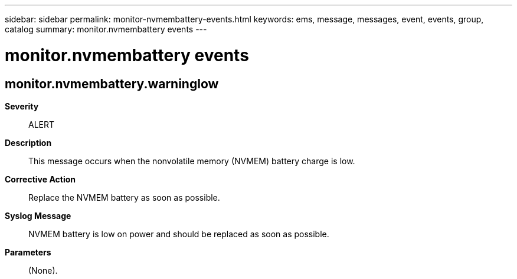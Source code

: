 ---
sidebar: sidebar
permalink: monitor-nvmembattery-events.html
keywords: ems, message, messages, event, events, group, catalog
summary: monitor.nvmembattery events
---

= monitor.nvmembattery events
:toclevels: 1
:hardbreaks:
:nofooter:
:icons: font
:linkattrs:
:imagesdir: ./media/

== monitor.nvmembattery.warninglow
*Severity*::
ALERT
*Description*::
This message occurs when the nonvolatile memory (NVMEM) battery charge is low.
*Corrective Action*::
Replace the NVMEM battery as soon as possible.
*Syslog Message*::
NVMEM battery is low on power and should be replaced as soon as possible.
*Parameters*::
(None).
